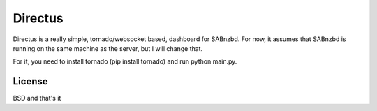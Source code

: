 Directus
========

Directus is a really simple, tornado/websocket based, dashboard for SABnzbd.
For now, it assumes that SABnzbd is running on the same machine as the server, but I will change that.

For it, you need to install tornado (pip install tornado) and run python main.py.

License
-------
BSD and that's it
